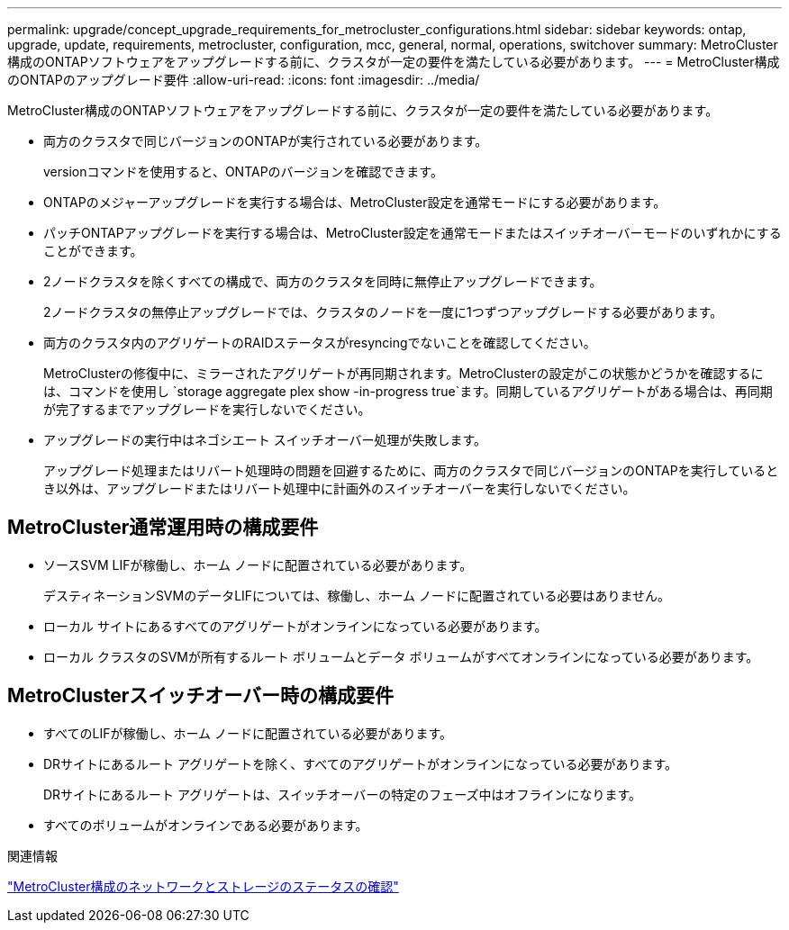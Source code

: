 ---
permalink: upgrade/concept_upgrade_requirements_for_metrocluster_configurations.html 
sidebar: sidebar 
keywords: ontap, upgrade, update, requirements, metrocluster, configuration, mcc, general, normal, operations, switchover 
summary: MetroCluster構成のONTAPソフトウェアをアップグレードする前に、クラスタが一定の要件を満たしている必要があります。 
---
= MetroCluster構成のONTAPのアップグレード要件
:allow-uri-read: 
:icons: font
:imagesdir: ../media/


[role="lead"]
MetroCluster構成のONTAPソフトウェアをアップグレードする前に、クラスタが一定の要件を満たしている必要があります。

* 両方のクラスタで同じバージョンのONTAPが実行されている必要があります。
+
versionコマンドを使用すると、ONTAPのバージョンを確認できます。

* ONTAPのメジャーアップグレードを実行する場合は、MetroCluster設定を通常モードにする必要があります。
* パッチONTAPアップグレードを実行する場合は、MetroCluster設定を通常モードまたはスイッチオーバーモードのいずれかにすることができます。
* 2ノードクラスタを除くすべての構成で、両方のクラスタを同時に無停止アップグレードできます。
+
2ノードクラスタの無停止アップグレードでは、クラスタのノードを一度に1つずつアップグレードする必要があります。

* 両方のクラスタ内のアグリゲートのRAIDステータスがresyncingでないことを確認してください。
+
MetroClusterの修復中に、ミラーされたアグリゲートが再同期されます。MetroClusterの設定がこの状態かどうかを確認するには、コマンドを使用し `storage aggregate plex show -in-progress true`ます。同期しているアグリゲートがある場合は、再同期が完了するまでアップグレードを実行しないでください。

* アップグレードの実行中はネゴシエート スイッチオーバー処理が失敗します。
+
アップグレード処理またはリバート処理時の問題を回避するために、両方のクラスタで同じバージョンのONTAPを実行しているとき以外は、アップグレードまたはリバート処理中に計画外のスイッチオーバーを実行しないでください。





== MetroCluster通常運用時の構成要件

* ソースSVM LIFが稼働し、ホーム ノードに配置されている必要があります。
+
デスティネーションSVMのデータLIFについては、稼働し、ホーム ノードに配置されている必要はありません。

* ローカル サイトにあるすべてのアグリゲートがオンラインになっている必要があります。
* ローカル クラスタのSVMが所有するルート ボリュームとデータ ボリュームがすべてオンラインになっている必要があります。




== MetroClusterスイッチオーバー時の構成要件

* すべてのLIFが稼働し、ホーム ノードに配置されている必要があります。
* DRサイトにあるルート アグリゲートを除く、すべてのアグリゲートがオンラインになっている必要があります。
+
DRサイトにあるルート アグリゲートは、スイッチオーバーの特定のフェーズ中はオフラインになります。

* すべてのボリュームがオンラインである必要があります。


.関連情報
link:task_verifying_the_networking_and_storage_status_for_metrocluster_cluster_is_ready.html["MetroCluster構成のネットワークとストレージのステータスの確認"]
